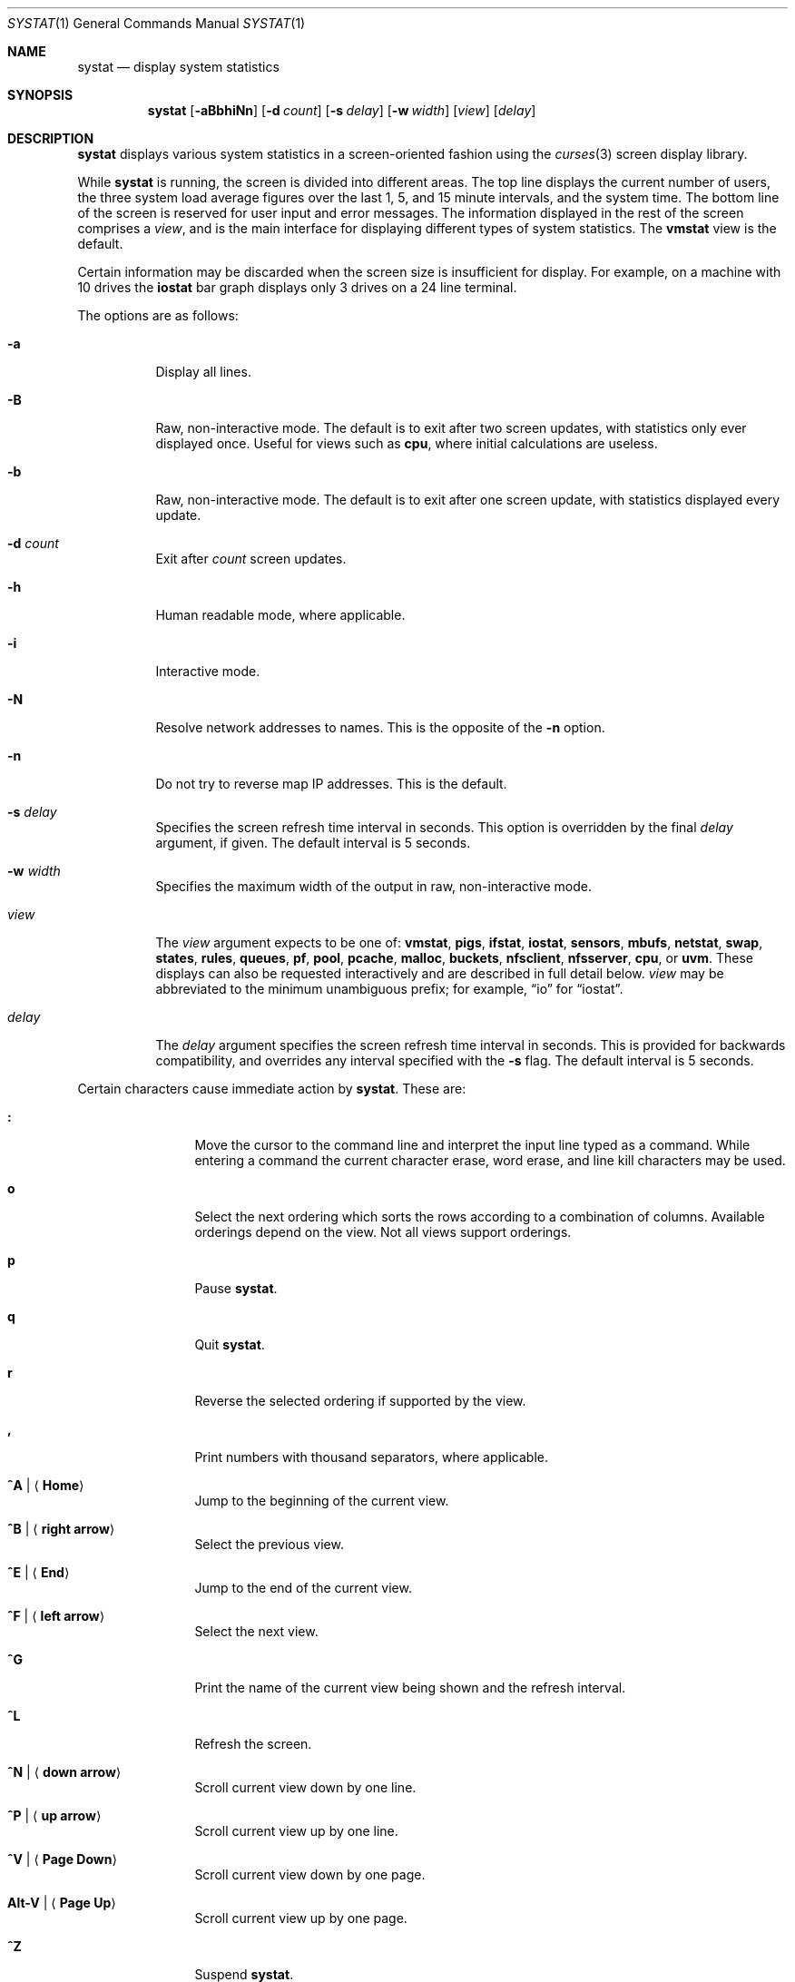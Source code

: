 .\"	$OpenBSD: systat.1,v 1.112 2019/05/08 23:54:13 tedu Exp $
.\"	$NetBSD: systat.1,v 1.6 1996/05/10 23:16:39 thorpej Exp $
.\"
.\" Copyright (c) 1985, 1990, 1993
.\"	The Regents of the University of California.  All rights reserved.
.\"
.\" Redistribution and use in source and binary forms, with or without
.\" modification, are permitted provided that the following conditions
.\" are met:
.\" 1. Redistributions of source code must retain the above copyright
.\"    notice, this list of conditions and the following disclaimer.
.\" 2. Redistributions in binary form must reproduce the above copyright
.\"    notice, this list of conditions and the following disclaimer in the
.\"    documentation and/or other materials provided with the distribution.
.\" 3. Neither the name of the University nor the names of its contributors
.\"    may be used to endorse or promote products derived from this software
.\"    without specific prior written permission.
.\"
.\" THIS SOFTWARE IS PROVIDED BY THE REGENTS AND CONTRIBUTORS ``AS IS'' AND
.\" ANY EXPRESS OR IMPLIED WARRANTIES, INCLUDING, BUT NOT LIMITED TO, THE
.\" IMPLIED WARRANTIES OF MERCHANTABILITY AND FITNESS FOR A PARTICULAR PURPOSE
.\" ARE DISCLAIMED.  IN NO EVENT SHALL THE REGENTS OR CONTRIBUTORS BE LIABLE
.\" FOR ANY DIRECT, INDIRECT, INCIDENTAL, SPECIAL, EXEMPLARY, OR CONSEQUENTIAL
.\" DAMAGES (INCLUDING, BUT NOT LIMITED TO, PROCUREMENT OF SUBSTITUTE GOODS
.\" OR SERVICES; LOSS OF USE, DATA, OR PROFITS; OR BUSINESS INTERRUPTION)
.\" HOWEVER CAUSED AND ON ANY THEORY OF LIABILITY, WHETHER IN CONTRACT, STRICT
.\" LIABILITY, OR TORT (INCLUDING NEGLIGENCE OR OTHERWISE) ARISING IN ANY WAY
.\" OUT OF THE USE OF THIS SOFTWARE, EVEN IF ADVISED OF THE POSSIBILITY OF
.\" SUCH DAMAGE.
.\"
.\"	@(#)systat.1	8.2 (Berkeley) 12/30/93
.\"
.Dd $Mdocdate: May 8 2019 $
.Dt SYSTAT 1
.Os
.Sh NAME
.Nm systat
.Nd display system statistics
.Sh SYNOPSIS
.Nm systat
.Op Fl aBbhiNn
.Op Fl d Ar count
.Op Fl s Ar delay
.Op Fl w Ar width
.Op Ar view
.Op Ar delay
.Sh DESCRIPTION
.Nm
displays various system statistics in a screen-oriented fashion
using the
.Xr curses 3
screen display library.
.Pp
While
.Nm
is running, the screen is divided into different areas.
The top line displays the current number of users, the
three system load average figures over the last 1, 5, and
15 minute intervals, and the system time.
The bottom line of the screen is reserved for
user input and error messages.
The information displayed in the rest of the screen
comprises a
.Em view ,
and is the main interface for
displaying different types of system statistics.
The
.Ic vmstat
view is the default.
.Pp
Certain information may be discarded when the screen size is
insufficient for display.
For example, on a machine with 10 drives the
.Ic iostat
bar graph displays only 3 drives on a 24 line terminal.
.\".Pp
.\"Input is interpreted at two different levels.
.\"A
.\".Dq global
.\"command interpreter processes all keyboard input.
.\"If this command interpreter fails to recognize a command, the
.\"input line is passed to a per-display command interpreter.
.\"This allows each display to have certain display-specific commands.
.Pp
The options are as follows:
.Bl -tag -width Ds
.It Fl a
Display all lines.
.It Fl B
Raw, non-interactive mode.
The default is to exit after two screen updates,
with statistics only ever displayed once.
Useful for views such as
.Ic cpu ,
where initial calculations are useless.
.It Fl b
Raw, non-interactive mode.
The default is to exit after one screen update,
with statistics displayed every update.
.It Fl d Ar count
Exit after
.Ar count
screen updates.
.It Fl h
Human readable mode, where applicable.
.It Fl i
Interactive mode.
.It Fl N
Resolve network addresses to names.
This is the opposite of the
.Fl n
option.
.It Fl n
Do not try to reverse map IP addresses.
This is the default.
.It Fl s Ar delay
Specifies the screen refresh time interval in seconds.
This option is overridden by the final
.Ar delay
argument, if given.
The default interval is 5 seconds.
.It Fl w Ar width
Specifies the maximum width of the output in raw, non-interactive mode.
.It Ar view
The
.Ar view
argument expects to be one of:
.Ic vmstat ,
.Ic pigs ,
.Ic ifstat ,
.Ic iostat ,
.Ic sensors ,
.Ic mbufs ,
.Ic netstat ,
.Ic swap ,
.Ic states ,
.Ic rules ,
.Ic queues ,
.Ic pf ,
.Ic pool ,
.Ic pcache ,
.Ic malloc ,
.Ic buckets ,
.Ic nfsclient ,
.Ic nfsserver ,
.Ic cpu ,
or
.Ic uvm .
These displays can also be requested interactively and are described in
full detail below.
.Ar view
may be abbreviated to the minimum unambiguous prefix;
for example,
.Dq io
for
.Dq iostat .
.It Ar delay
The
.Ar delay
argument specifies the screen refresh time interval in seconds.
This is provided for backwards compatibility, and overrides any
interval specified with the
.Fl s
flag.
The default interval is 5 seconds.
.El
.Pp
Certain characters cause immediate action by
.Nm .
These are:
.Bl -tag -width Fl
.It Ic \&:
Move the cursor to the command line and interpret the input
line typed as a command.
While entering a command the
current character erase, word erase, and line kill characters
may be used.
.It Ic o
Select the next ordering which sorts the rows according to a
combination of columns.
Available orderings depend on the view.
Not all views support orderings.
.It Ic p
Pause
.Nm .
.It Ic q
Quit
.Nm .
.It Ic r
Reverse the selected ordering if supported by the view.
.It Ic \&,
Print numbers with thousand separators, where applicable.
.It Ic ^A | Aq Ic Home
Jump to the beginning of the current view.
.It Ic ^B | Aq Ic right arrow
Select the previous view.
.It Ic ^E | Aq Ic End
Jump to the end of the current view.
.It Ic ^F | Aq Ic left arrow
Select the next view.
.It Ic ^G
Print the name of the current
view being shown and the refresh interval.
.It Ic ^L
Refresh the screen.
.It Ic ^N | Aq Ic down arrow
Scroll current view down by one line.
.It Ic ^P | Aq Ic up arrow
Scroll current view up by one line.
.It Ic ^V | Aq Ic Page Down
Scroll current view down by one page.
.It Ic Alt-V | Aq Ic Page Up
Scroll current view up by one page.
.It Ic ^Z
Suspend
.Nm .
.El
.Pp
The following commands are interpreted by the
.Dq global
command interpreter.
.Bl -tag -width Fl
.It Ic help
Print the names of the available views on the command line.
.It Ic human
Toggle human readable mode, where applicable.
.It Ic order
Print the names of the available orderings on the command line.
.It Ic quit
Quit
.Nm .
(This may be abbreviated to
.Ic q . )
.It Ic stop
Stop refreshing the screen.
.It Xo
.Op Ic start
.Op Ar number
.Xc
Start (continue) refreshing the screen.
If a second, numeric,
argument is provided it is interpreted as a refresh interval
(in seconds).
Supplying only a number will set the refresh interval to this
value.
.El
.Pp
.Ar view
may be abbreviated to the minimum unambiguous prefix.
The available views are:
.Bl -tag -width "netstatXXX"
.It Ic buckets
Display kernel
.Xr malloc 9
bucket statistics similar to the output of
.Cm vmstat Fl m .
.It Ic cpu
Display information about the average usage of each CPU,
similar to the output provided by
.Xr top 1 .
.It Ic ifstat
Display interface statistics.
The
.Dq State
column has the format
.Sm off
.Xo
.Cm up | dn
.Bq : Cm U | D .
.Xc
.Sm on
.Sq up
and
.Sq dn
represent whether the interface is up or down.
.Sq U
and
.Sq D
represent whether the interface is connected or not;
in the case of
.Xr carp 4
interfaces, whether the interface is in master or backup state, respectively.
.Pp
The character
.Ic B
changes the counter view between bytes and bits.
Pressing
.Ic b
displays statistics as calculated from boot time.
.Ic r
changes the counters to show their totals as calculated
between display refreshes.
.Ic t
changes the counters to show the average per second over
the display refresh interval;
this is the default.
.Ic d
displays input and output queue drops.
.Ic e
displays input and output errors.
.Ic f
displays input and output queue drops plus errors.
This is the default view.
.It Ic iostat
Display statistics about disk throughput.
Statistics
on disk throughput show, for each drive, data transferred in bytes,
number of disk transactions performed, and time spent in disk accesses
(in fractions of a second).
Pressing
.Ic b
displays statistics as calculated from boot time.
.Ic t
changes the counters to show the average per second over
the display refresh interval;
this is the default.
.It Ic malloc
Display kernel
.Xr malloc 9
type statistics similar to the output of
.Cm vmstat Fl m .
Available orderings are:
.Ic name ,
.Ic inuse ,
.Ic memuse ,
and
.Ic requests .
.It Ic mbufs
Display mbuf usage information from kernel pools
and mbuf cluster pool statistics of each network interface.
.It Ic netstat
Display network connections.
Each address
is displayed numerically in the format
.Dq host:port .
By default, network servers awaiting requests are not displayed.
It is also possible to have addresses displayed symbolically,
when possible, and limit the display to a set of protocols
(the minimum unambiguous prefix may be supplied):
.Bl -tag -width Ar
.It Cm all
Toggle the displaying of server processes awaiting requests (this
is the equivalent of the
.Fl a
flag to
.Xr netstat 1 ) .
.It Cm names
Display network addresses symbolically.
.It Cm numbers
Display network addresses numerically.
.It Cm reset
Reset matching mechanisms to the default.
.\".It Cm show Oo
.\".Ar protocols | ports | hosts
.\".Oc
.\"Show, on the command line, the currently selected protocols,
.\"hosts, and ports.
.\"Protocols, hosts and ports which are being ignored are prefixed with a
.\".Ql \&! .
.\"If an argument is supplied to
.\".Cm show ,
.\"then only the requested information will be displayed.
.It Cm tcp | udp | other
Display only network connections using the indicated protocol.
.El
.It Ic nfsclient
Display statistics about NFS client activity.
Output resembles
.Cm nfsstat Fl c .
.It Ic nfsserver
Display statistics about NFS server activity.
Output resembles
.Cm nfsstat Fl s .
.It Ic pf
Display filter information about
.Xr pf 4 ,
similar to the output of
.Cm pfctl Fl s Cm info
option.
.It Ic pigs
Display those processes resident in main
memory and getting the
largest portion of the processor.
When less than 100% of the
processor is scheduled to user processes, the remaining time
is accounted to the
.Dq idle
process.
.It Ic pool
Display kernel
.Xr pool 9
statistics similar to the output of
.Cm vmstat Fl m .
Available orderings are:
.Ic name ,
.Ic requests ,
.Ic size ,
and
.Ic number of pages .
.Pp
By default only the statistics of active pools are displayed but pressing
.Ic A
changes the view to show all of them.
.It Ic pcache
Display kernel
.Xr pool 9
per CPU cache statistics.
Ordering is available on all columns.
.It Ic queues
Display statistics about the active queues,
similar to the output of
.Cm pfctl Fl s Cm queue .
.It Ic rules
Display pf rules statistics, similar to the output of
.Cm pfctl Fl s Cm rules .
.It Ic sensors
Display the current values of available hardware sensors,
in a format similar to that of
.Xr sysctl 8 .
.It Ic states
Display pf states statistics, similar to the output of
.Cm pfctl Fl s Cm states .
Available orderings are:
.Ic none ,
.Ic bytes ,
.Ic expiry ,
.Ic packets ,
.Ic age ,
.Ic source address ,
.Ic source port ,
.Ic destination address ,
.Ic destination port ,
.Ic rate ,
and
.Ic peak
columns.
.It Ic swap
Show information about swap space usage on all the
swap areas compiled into the kernel.
The first column is the device name of the partition.
The next column is the total space available in the partition.
The
.Ar Used
column indicates the total blocks used so far;
the graph shows the percentage of space in use on each partition.
If there is more than one swap partition in use,
a total line is also shown.
Areas known to the kernel but not in use are shown as not available.
.It Ic vmstat
Take over the entire display and show a (rather crowded) compendium
of statistics related to virtual memory usage, process scheduling,
device interrupts, system name translation caching, disk I/O, etc.
This view is the default.
.Pp
Below the top line are statistics on memory utilization.
The first row of the table reports memory usage only among
active processes, that is, processes that have run in the previous
twenty seconds.
The second row reports on memory usage of all processes.
The first column reports on the amount of physical memory
claimed by processes.
The second column reports the same figure for
virtual memory, that is, the amount of memory that would be
needed if all processes were resident at the same time.
Finally, the last column shows the amount of physical memory
on the free list.
.Pp
Below the memory display is a list of the average number of processes
(over the last refresh interval) that are runnable
.Pq Sq r ,
in disk wait other than paging
.Pq Sq d ,
sleeping
.Pq Sq s ,
and swapped out but desiring to run
.Pq Sq w .
Below the queue length listing is a numerical listing and
a bar graph showing the amount of
interrupt (shown as
.Ql | ) ,
spinning (shown as
.Ql @ ) ,
system (shown as
.Ql = ) ,
user plus nice (shown as
.Ql > ) ,
and idle time (shown as
.Ql \ \& ) .
.Pp
To the right of the Proc display are statistics about
Context switches
.Pq Dq Csw ,
Traps
.Pq Dq Trp ,
Syscalls
.Pq Dq Sys ,
Interrupts
.Pq Dq Int ,
Soft interrupts
.Pq Dq Sof ,
and Faults
.Pq Dq Flt
which have occurred during the last refresh interval.
.Pp
Below the CPU usage graph are statistics on name translations.
It lists the number of names translated in the previous interval,
the number and percentage of the translations that were
handled by the system wide name translation cache, and
the number and percentage of the translations that were
handled by the per process name translation cache.
.Pp
At the bottom left is the disk usage display.
It reports the number of seeks, transfers, number
of kilobyte blocks transferred per second averaged over the
refresh period of the display, and
the time spent in disk accesses.
.Pp
Under the date in the upper right hand quadrant are statistics
on paging and swapping activity.
The first two columns report the average number of pages
brought in and out per second over the last refresh interval
due to page faults and the paging daemon.
The third and fourth columns report the average number of pages
brought in and out per second over the last refresh interval
due to swap requests initiated by the scheduler.
The first row of the display shows the average
number of disk transfers per second over the last refresh interval.
The second row of the display shows the average
number of pages transferred per second over the last refresh interval.
.Pp
Running down the right hand side of the display is a breakdown
of the interrupts being handled by the system.
At the top of the list is the total interrupts per second
over the time interval.
The rest of the column breaks down the total on a device
by device basis.
Only devices that have interrupted at least once since boot time are shown.
.Pp
Below the Interrupts display are
the average number of input and output packets per second
for all interfaces over the last refresh interval.
.Pp
Below the SWAPPING display and slightly to the left of the Interrupts
display is a list of virtual memory statistics.
The abbreviations are:
.Pp
.Bl -tag -compact -width "kmapentXX" -offset indent
.It forks
process forks
.It fkppw
forks where parent waits
.It fksvm
forks where vmspace is shared
.It pwait
fault had to wait on a page
.It relck
fault relock called
.It rlkok
fault relock is successful
.It noram
faults out of ram
.It ndcpy
number of times fault clears "need copy"
.It fltcp
number of times fault promotes with copy
.It zfod
fault promotes with zerofill
.It cow
number of times fault anon cow
.It fmin
min number of free pages
.It ftarg
target number of free pages
.It itarg
target number of inactive pages
.It wired
wired pages
.It pdfre
pages daemon freed since boot
.It pdscn
pages daemon scanned since boot
.It pzidl
number of zeroed pages
.It kmape
number of kernel map entries
.El
.It Ic uvm
Display statistics relevant to the UVM subsystem.
The statistics are divided into eight groups.
.Pp
.Bl -tag -compact -width "reserve_pagedaemon" -offset indent
.It Page Counters:
.It npages
pages managed by UVM
.It free
free pages
.It active
active pages
.It inactive
freed pages that may be wanted back
.It paging
pages in the process of being paged out
.It wired
wired pages
.It zeropages
zero'd pages
.It reserve_pagedaemon
pages reserved for pagedaemon
.It reserve_kernel
pages reserved for kernel.
.It vnodepages
pages used by vnode page cache
.It vtextpages
pages used by vtext vnodes
.Pp
.It Stats Counters:
.It faults
page fault count
.It traps
trap count
.It intrs
interrupt count
.It swtch
context switch count
.It softs
software interrupt count
.It syscalls
system calls
.It pageins
pagein operation count
.It pgswapin
pages swapped in
.It pgswapout
pages swapped out
.It forks
forks.
.It forks_ppwait
forks where parent waits
.It forks_sharevm
forks where vmspace is shared
.It pga_zerohit
pagealloc found requested zero'd pages
.It pga_zeromiss
pagealloc failed to obtain zero'd pages
.Pp
.It Fault Counters:
.It fltnoram
fault was out of ram
.It fltnoanon
fault was out of anons
.It fltnoamap
fault was out of amap chunks
.It fltpgwait
fault had to wait on a page
.It fltpgrele
fault found a released page
.It fltrelck
fault relock called
.It fltrelckok
fault relock was a success
.It fltanget
fault got anon page
.It fltanretry
fault retried an anon get
.It fltamcopy
fault cleared "needs copy"
.It fltnamap
fault mapped a neighbor anon page
.It fltnomap
fault mapped a neighbor obj page
.It fltlget
fault did a locked pgo_get
.It fltget
fault did an unlocked get
.It flt_anon
fault anon (case 1a)
.It flt_acow
fault anon cow (case 1b)
.It flt_obj
fault was on object page (2a)
.It flt_prcopy
fault promotes with copy (2b)
.It flt_przero
fault promotes with zerofill (2b)
.Pp
.It Pageout Params:
.It freemin
minimum number of free pages
.It freetarg
target number of free pages
.It inactarg
target number of inactive pages
.It wiredmax
maximum number of wired pages
.It anonmin
mininumu threshold for anon pages
.It vtextmin
minimum threshold for vtext pages
.It vnodemin
minimum threshold for vnode pages
.It anonminpct
minimum percent anon pages
.It vtextminpct
minimum percent vtext pages
.It vnodeminpct
minimum percent vnode pages
.Pp
.It Swap Counters:
.It nswapdev
configured swap devices
.It swpages
PAGE_SIZE'ed swap pages
.It swpginuse
swap pages in use
.It swpgonly
in use swap pages not in RAM
.It nswget
fault called uvm_swap_get()
.It nanon
total anon's
.Pp
.It Daemon Counters:
.It pdwoke
times daemon woke up
.It pdrevs
times daemon rev'd clock hand
.It pdswout
times daemon called for swapout
.It pdfreed
pages daemon freed since boot
.It pdscans
pages daemon scanned since boot
.It pdanscan
anonymous pages scanned by daemon
.It pdobscan
object pages scanned by daemon
.It pdreact
pages daemon reactivated since boot
.It pdbusy
times daemon found a busy page
.It pdpageouts
times daemon started a pageout
.It  pdpending
times daemon got a pending pagout
.It pddeact
pages daemon deactivates
.Pp
.It Misc Counters:
.It fpswtch
FPU context switches
.It kmapent
kernel map entries
.Pp
.It Constants:
.It pagesize
size of a page, always a power of 2
.It pagemask
page mask
.It pageshift
page shift
.El
.El
.\".Pp
.\"The following commands are specific to the
.\".Ic vmstat
.\"and
.\".Ic ifstat
.\"views; the minimum unambiguous prefix may be supplied.
.\".Pp
.\".Bl -tag -width Ds -compact
.\".It Cm boot
.\"Display cumulative statistics since the system was booted.
.\".It Cm run
.\"Display statistics as a running total from the point this
.\"command is given.
.\".It Cm time
.\"Display statistics averaged over the refresh interval (the default).
.\".It Cm zero
.\"Reset running statistics to zero.
.\".El
.\".Pp
.\"The following commands are common to each view which shows
.\"information about disk drives.
.\"These commands are used to select a set of drives to report on,
.\"should a system have more drives configured
.\"than can normally be displayed on the screen.
.\".Pp
.\".Bl -tag -width Tx -compact
.\".It Cm display Op Ar drives
.\"Display information about the drives indicated.
.\"Multiple drives may be specified, separated by spaces.
.\".It Cm ignore Op Ar drives
.\"Do not display information about the drives indicated.
.\"Multiple drives may be specified, separated by spaces.
.\".El
.Sh FILES
.Bl -tag -width "/etc/servicesXXX" -compact
.It Pa /etc/hosts
Host names.
.It Pa /etc/pf.conf
.Xr pf 4
configuration.
.It Pa /etc/services
Port names.
.El
.Sh SEE ALSO
.Xr fstat 1 ,
.Xr kill 1 ,
.Xr netstat 1 ,
.Xr nfsstat 1 ,
.Xr ps 1 ,
.Xr top 1 ,
.Xr iostat 8 ,
.Xr pfctl 8 ,
.Xr pstat 8 ,
.Xr renice 8 ,
.Xr sysctl 8 ,
.Xr vmstat 8
.Sh HISTORY
The
.Nm
program first appeared in
.Bx 4.3 .
.Sh BUGS
Certain displays presume a minimum of 80 characters per line.
The
.Ic vmstat
display looks out of place because it is (it was added in as
a separate display rather than created as a new program).
